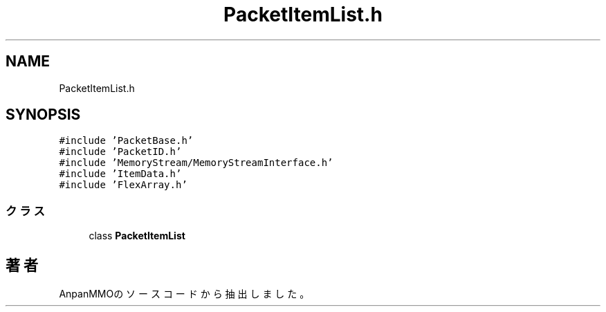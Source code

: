 .TH "PacketItemList.h" 3 "2018年12月20日(木)" "AnpanMMO" \" -*- nroff -*-
.ad l
.nh
.SH NAME
PacketItemList.h
.SH SYNOPSIS
.br
.PP
\fC#include 'PacketBase\&.h'\fP
.br
\fC#include 'PacketID\&.h'\fP
.br
\fC#include 'MemoryStream/MemoryStreamInterface\&.h'\fP
.br
\fC#include 'ItemData\&.h'\fP
.br
\fC#include 'FlexArray\&.h'\fP
.br

.SS "クラス"

.in +1c
.ti -1c
.RI "class \fBPacketItemList\fP"
.br
.in -1c
.SH "著者"
.PP 
 AnpanMMOのソースコードから抽出しました。

